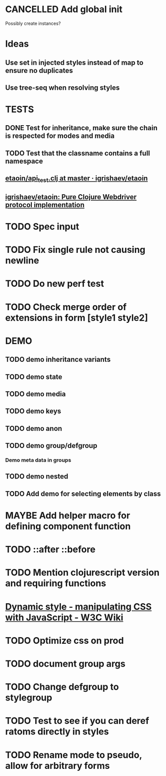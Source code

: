 #+SEQ_TODO: NEXT(t) TODO(t) WAITING(w) MAYBE(m) | DONE(d) PARTIAL(p) CANCELLED(c)
* CANCELLED Add global init
  CLOSED: [2018-04-05 Thu 12:35]
  Possibly create instances?
* Ideas
** Use set in injected styles instead of map to ensure no duplicates
** Use tree-seq when resolving styles
* TESTS
** DONE Test for inheritance, make sure the chain is respected for modes and media
   CLOSED: [2018-02-17 Sat 20:18]
** TODO Test that the classname contains a full namespace
** [[https://github.com/igrishaev/etaoin/blob/master/test/etaoin/api_test.clj][etaoin/api_test.clj at master · igrishaev/etaoin]]
** [[https://github.com/igrishaev/etaoin][igrishaev/etaoin: Pure Clojure Webdriver protocol implementation]]
* TODO Spec input
* TODO Fix single rule not causing newline
* TODO Do new perf test
* TODO Check merge order of extensions in form [style1 style2]
* DEMO
** TODO demo inheritance variants
** TODO demo state
** TODO demo media
** TODO demo keys
** TODO demo anon
** TODO demo group/defgroup
*** Demo meta data in groups
** TODO demo nested
** TODO Add demo for selecting elements by class
* MAYBE Add helper macro for defining component function
* TODO ::after ::before
* TODO Mention clojurescript version and requiring functions
* [[https://www.w3.org/wiki/Dynamic_style_-_manipulating_CSS_with_JavaScript][Dynamic style - manipulating CSS with JavaScript - W3C Wiki]]
* TODO Optimize css on prod
* TODO document group args
* TODO Change defgroup to stylegroup
* TODO Test to see if you can deref ratoms directly in styles
* TODO Rename mode to pseudo, allow for arbitrary forms
